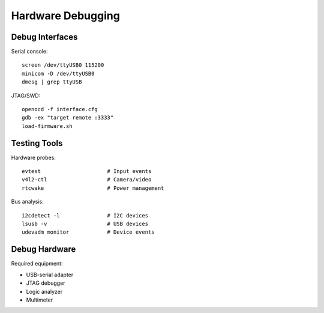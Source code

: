 Hardware Debugging
==================

Debug Interfaces
----------------
Serial console::

    screen /dev/ttyUSB0 115200
    minicom -D /dev/ttyUSB0
    dmesg | grep ttyUSB

JTAG/SWD::

    openocd -f interface.cfg
    gdb -ex "target remote :3333"
    load-firmware.sh

Testing Tools
-------------
Hardware probes::

    evtest                     # Input events
    v4l2-ctl                   # Camera/video
    rtcwake                    # Power management

Bus analysis::

    i2cdetect -l               # I2C devices
    lsusb -v                   # USB devices
    udevadm monitor            # Device events

Debug Hardware
--------------
Required equipment:

- USB-serial adapter
- JTAG debugger
- Logic analyzer
- Multimeter
